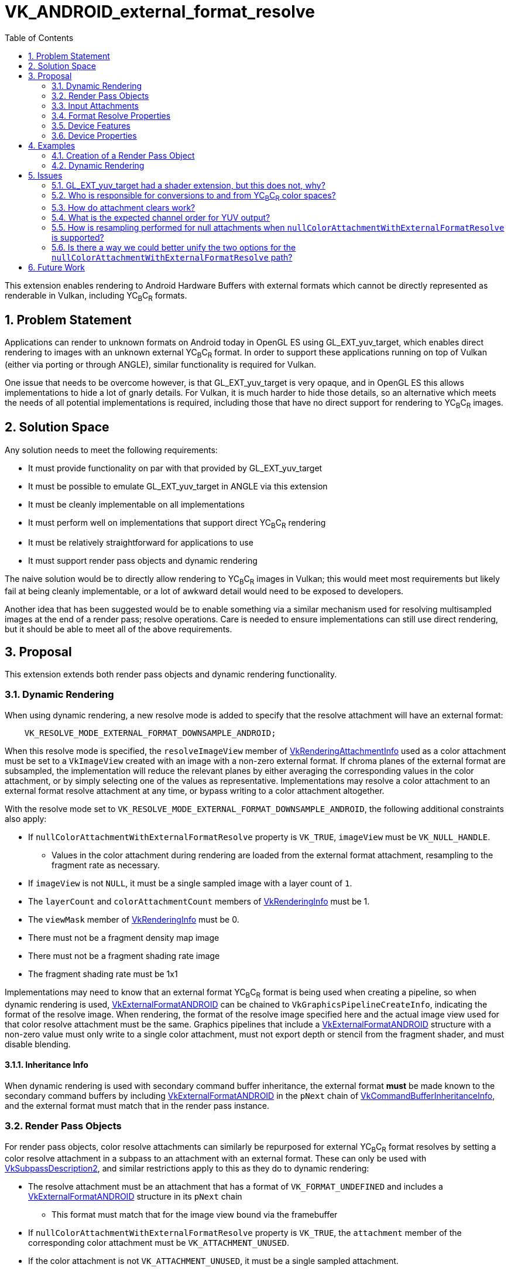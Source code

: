 // Copyright 2023-2024 The Khronos Group Inc.
//
// SPDX-License-Identifier: CC-BY-4.0

= VK_ANDROID_external_format_resolve
:toc: left
:refpage: https://registry.khronos.org/vulkan/specs/1.3-extensions/man/html/
:sectnums:

This extension enables rendering to Android Hardware Buffers with external formats which cannot be directly represented as renderable in Vulkan, including YC~B~C~R~ formats.


== Problem Statement

Applications can render to unknown formats on Android today in OpenGL ES using GL_EXT_yuv_target, which enables direct rendering to images with an unknown external YC~B~C~R~ format.
In order to support these applications running on top of Vulkan (either via porting or through ANGLE), similar functionality is required for Vulkan.

One issue that needs to be overcome however, is that GL_EXT_yuv_target is very opaque, and in OpenGL ES this allows implementations to hide a lot of gnarly details.
For Vulkan, it is much harder to hide those details, so an alternative which meets the needs of all potential implementations is required, including those that have no direct support for rendering to YC~B~C~R~ images.


== Solution Space

Any solution needs to meet the following requirements:

 * It must provide functionality on par with that provided by GL_EXT_yuv_target
 * It must be possible to emulate GL_EXT_yuv_target in ANGLE via this extension
 * It must be cleanly implementable on all implementations
 * It must perform well on implementations that support direct YC~B~C~R~ rendering
 * It must be relatively straightforward for applications to use
 * It must support render pass objects and dynamic rendering

The naive solution would be to directly allow rendering to YC~B~C~R~ images in Vulkan; this would meet most requirements but likely fail at being cleanly implementable, or a lot of awkward detail would need to be exposed to developers.

Another idea that has been suggested would be to enable something via a similar mechanism used for resolving multisampled images at the end of a render pass; resolve operations.
Care is needed to ensure implementations can still use direct rendering, but it should be able to meet all of the above requirements.


== Proposal

This extension extends both render pass objects and dynamic rendering functionality.


=== Dynamic Rendering

When using dynamic rendering, a new resolve mode is added to specify that the resolve attachment will have an external format:

[source,c]
----
    VK_RESOLVE_MODE_EXTERNAL_FORMAT_DOWNSAMPLE_ANDROID;
----

When this resolve mode is specified, the `resolveImageView` member of link:{refpage}VkRenderingAttachmentInfo.html[VkRenderingAttachmentInfo] used as a color attachment must be set to a `VkImageView` created with an image with a non-zero external format.
If chroma planes of the external format are subsampled, the implementation will reduce the relevant planes by either averaging the corresponding values in the color attachment, or by simply selecting one of the values as representative.
Implementations may resolve a color attachment to an external format resolve attachment at any time, or bypass writing to a color attachment altogether.

With the resolve mode set to `VK_RESOLVE_MODE_EXTERNAL_FORMAT_DOWNSAMPLE_ANDROID`, the following additional constraints also apply:

 * If `nullColorAttachmentWithExternalFormatResolve` property is `VK_TRUE`, `imageView` must be `VK_NULL_HANDLE`.
 ** Values in the color attachment during rendering are loaded from the external format attachment, resampling to the fragment rate as necessary.
 * If `imageView` is not `NULL`, it must be a single sampled image with a layer count of `1`.
 * The `layerCount` and `colorAttachmentCount` members of link:{refpage}VkRenderingInfo.html[VkRenderingInfo] must be 1.
 * The `viewMask` member of link:{refpage}VkRenderingInfo.html[VkRenderingInfo] must be 0.
 * There must not be a fragment density map image
 * There must not be a fragment shading rate image
 * The fragment shading rate must be 1x1

Implementations may need to know that an external format YC~B~C~R~ format is being used when creating a pipeline, so when dynamic rendering is used, link:{refpage}VkExternalFormatANDROID.html[VkExternalFormatANDROID] can be chained to `VkGraphicsPipelineCreateInfo`, indicating the format of the resolve image.
When rendering, the format of the resolve image specified here and the actual image view used for that color resolve attachment must be the same.
Graphics pipelines that include a link:{refpage}VkExternalFormatANDROID.html[VkExternalFormatANDROID] structure with a non-zero value must only write to a single color attachment, must not export depth or stencil from the fragment shader, and must disable blending.

==== Inheritance Info

When dynamic rendering is used with secondary command buffer inheritance, the external format *must* be made known to the secondary command buffers by including link:{refpage}VkExternalFormatANDROID.html[VkExternalFormatANDROID] in the `pNext` chain of link:{refpage}VkCommandBufferInheritanceInfo.html[VkCommandBufferInheritanceInfo], and the external format must match that in the render pass instance.

=== Render Pass Objects

For render pass objects, color resolve attachments can similarly be repurposed for external YC~B~C~R~ format resolves by setting a color resolve attachment in a subpass to an attachment with an external format.
These can only be used with link:{refpage}VkSubpassDescription2.html[VkSubpassDescription2], and similar restrictions apply to this as they do to dynamic rendering:

 * The resolve attachment must be an attachment that has a format of `VK_FORMAT_UNDEFINED` and includes a link:{refpage}VkExternalFormatANDROID.html[VkExternalFormatANDROID] structure in its `pNext` chain
 ** This format must match that for the image view bound via the framebuffer
 * If `nullColorAttachmentWithExternalFormatResolve` property is `VK_TRUE`, the `attachment` member of the corresponding color attachment must be `VK_ATTACHMENT_UNUSED`.
 * If the color attachment is not `VK_ATTACHMENT_UNUSED`, it must be a single sampled attachment.
 * `viewMask` must be 0.
 * `colorAttachmentCount` must be 1.

Color attachment values written during rendering are resolved in the same manner as specified for `VK_RESOLVE_MODE_EXTERNAL_FORMAT_DOWNSAMPLE_ANDROID`.


=== Input Attachments

If the `nullColorAttachmentWithExternalFormatResolve` property is `VK_FALSE`, applications can bind the color attachment as they normally would with any other color attachment, with value reads working as expected.
Using an external format image as an input attachment is only valid when the feature bits queried via link:{refpage}vkGetAndroidHardwareBufferPropertiesANDROID.html[vkGetAndroidHardwareBufferPropertiesANDROID] advertise this functionality.

However, if the `nullColorAttachmentWithExternalFormatResolve` property is `VK_TRUE`, applications cannot do that as there is no attachment to use.
Instead, the resolve attachment itself should be bound as the input attachment (both the attachment reference and the descriptor).
When using a resolve attachment in this specific configuration, it can be synchronized as if it were actually the color attachment, allowing for subpass self-dependencies.
If the implementation supports this property, an external format image can be used as an input attachment without the typically required feature bits advertised by link:{refpage}vkGetAndroidHardwareBufferPropertiesANDROID.html[vkGetAndroidHardwareBufferPropertiesANDROID].

If an external format resolve image is read as an input attachment and has subsampled chroma planes, these are resampled per above to provide values at the expected rate.
Their values are not converted via color space transforms - as with resolves the application must transform these themselves.


=== Format Resolve Properties

Not all external formats will be usable for an external format resolve; the following property structure indicates whether an external format is supported for resolves or not:

[source,c]
----
typedef struct VkAndroidHardwareBufferFormatResolvePropertiesANDROID {
    VkStructureType     sType;
    void*               pNext;
    VkFormat            colorAttachmentFormat;
} VkAndroidHardwareBufferFormatResolvePropertiesANDROID;
----

External formats that can be resolved to will indicate a format that color attachments should use when rendering.
If it is not resolvable, it will be set to `VK_FORMAT_UNDEFINED`.

Any Android hardware buffer that is renderable must be either renderable via existing format paths or via this extension.

[NOTE]
====
For implementations that expose `nullColorAttachmentWithExternalFormatResolve`, the format should not be used to create images, but does still serve two additional purposes.

Firstly, the numeric type of the format indicates the type that is needed in the shader (e.g. an `UNORM` format indicates a floating-point color output).

In addition to that, it indicates the precision of data while the color output remains in the color buffer; as such it should always have a per-channel precision equal to or greater than that of the hardware buffer format.
Implementations that directly render to the resolve attachment and never store data in an intermediate color buffer can set this to a type large enough that it guarantees it will not interfere with the precision of the final value.
As there is no expectation of data remaining in the color buffer, applications should expect a minimum precision according to the lowest precision of each channel between the color buffer format and the format of the Android hardware buffer.
====


=== Device Features

The following single feature is exposes all the functionality in this extension:

[source,c]
----
typedef struct VkPhysicalDeviceExternalFormatResolveFeaturesANDROID {
    VkStructureType    sType;
    void*              pNext;
    VkBool32           externalFormatResolve;
} VkPhysicalDeviceExternalFormatResolveFeaturesANDROID;
----

`externalFormatResolve` must be supported if this extension is advertised.


=== Device Properties

The following properties are exposed:

[source,c]
----
typedef struct VkPhysicalDeviceExternalFormatResolvePropertiesANDROID {
    VkStructureType     sType;
    void*               pNext;
    VkBool32            nullColorAttachmentWithExternalFormatResolve;
    VkChromaLocation    externalFormatResolveChromaOffsetX;
    VkChromaLocation    externalFormatResolveChromaOffsetY;
} VkPhysicalDeviceExternalFormatResolvePropertiesANDROID;
----

* If `nullColorAttachmentWithExternalFormatResolve` is `VK_TRUE`, applications must omit the color attachment by setting `VkRenderingAttachmentInfo::imageView` to `NULL` for dynamic rendering, or using `VK_ATTACHMENT_UNUSED` for the color attachment when creating a render pass object.
* `externalFormatResolveChromaOffsetX` indicates the chroma offset in the X axis that an implementation uses when resolving to or loading from resolve attachments with an external format.
* `externalFormatResolveChromaOffsetY` indicates the chroma offset in the Y axis that an implementation uses when resolving to or loading from resolve attachments with an external format.

NOTE: The chroma offsets are consistent between reads and writes inside the Vulkan implementation, but may be inconsistent with other systems writing that data; this may lead to slight inaccuracies when reading from input attachments without writing to them first. If this accuracy is a concern, YC~B~C~R~ sampling can be used for the initial read, where the offset is configurable, rather than reading as an input attachment.


== Examples

=== Creation of a Render Pass Object

[source,c]
----
// Create two attachments, a resolve and color attachment
VkAttachmentDescription2 attachments[2] = {
    {
        VK_STRUCTURE_TYPE_ATTACHMENT_DESCRIPTION_2,
        &externalFormat,
        0,
        VK_FORMAT_UNDEFINED,
        1,
        VK_LOAD_OP_LOAD,
        VK_STORE_OP_STORE,
        VK_LOAD_OP_LOAD,
        VK_STORE_OP_STORE,
        VK_IMAGE_LAYOUT_ATTACHMENT_OPTIMAL,
        VK_IMAGE_LAYOUT_ATTACHMENT_OPTIMAL
    },
    {
        VK_STRUCTURE_TYPE_ATTACHMENT_DESCRIPTION_2,
        NULL,
        0,
        resolveFormatProperties.colorAttachmentFormat,
        1,
        VK_LOAD_OP_LOAD,
        VK_STORE_OP_STORE,
        VK_LOAD_OP_LOAD,
        VK_STORE_OP_STORE,
        VK_IMAGE_LAYOUT_ATTACHMENT_OPTIMAL,
        VK_IMAGE_LAYOUT_ATTACHMENT_OPTIMAL
     }
};

// Resolve attachment always specified
VkAttachmentReference2 resolveAttachment = {
    VK_STRUCTURE_TYPE_ATTACHMENT_REFERENCE_2,
    NULL,
    0,
    VK_IMAGE_LAYOUT_ATTACHMENT_OPTIMAL,
    0};

// Color attachment must be UNUSED if nullColorAttachmentWithExternalFormatResolve is VK_TRUE
VkAttachmentReference2 colorAttachment = {
    VK_STRUCTURE_TYPE_ATTACHMENT_REFERENCE_2,
    NULL,
    nullColorAttachmentWithExternalFormatResolve ? VK_ATTACHMENT_UNUSED : 1,
    VK_IMAGE_LAYOUT_ATTACHMENT_OPTIMAL,
    0};

// No changes to subpass creation
VkSubpassDescription2 subpass = {
    VK_STRUCTURE_TYPE_SUBPASS_DESCRIPTION_2,
    NULL,
    0,
    VK_PIPELINE_BIND_POINT_GRAPHICS,
    0,
    0,
    NULL,
    1,
    &colorAttachment,
    &resolveAttachment,
    NULL,
    0,
    NULL};

// Only add the color attachment information if nullColorAttachmentWithExternalFormatResolve is VK_FALSE
VkRenderPassCreateInfo2 createInfo = {
    VK_STRUCTURE_TYPE_RENDER_PASS_CREATE_INFO_2,
    NULL,
    0,
    nullColorAttachmentWithExternalFormatResolve ? 1 : 2,
    &attachments,
    1,
    &subpass,
    0,
    0,
    NULL};

VkRenderPass renderPass;
vkCreateRenderPass2(device, &createInfo, NULL, &renderPass);
----


=== Dynamic Rendering

[source,c]
----
// Do not attach a color image view if nullColorAttachmentWithExternalFormatResolve is VK_TRUE
// Other setup is identical either way
VkRenderingAttachmentInfo colorAttachment = {
    VK_STRUCTURE_TYPE_RENDERING_ATTACHMENT_INFO,
    NULL,
    nullColorAttachmentWithExternalFormatResolve ? VK_NULL_HANDLE : colorImageView;
    VK_IMAGE_LAYOUT_ATTACHMENT_OPTIMAL,
    VK_RESOLVE_MODE_EXTERNAL_FORMAT_DOWNSAMPLE_ANDROID,
    externalResolveImageView,
    VK_IMAGE_LAYOUT_ATTACHMENT_OPTIMAL,
    VK_LOAD_OP_LOAD,
    VK_STORE_OP_STORE,
    clearValue};

VkRect2D renderArea = { ... };
VkRenderingInfo renderingInfo = {
    VK_STRUCTURE_TYPE_RENDERING_INFO,
    NULL,
    0,
    renderArea,
    1,
    0,
    1,
    &colorAttachment,
    NULL,
    NULL};

vkCmdBeginRendering(commandBuffer, renderingInfo);
----


== Issues


=== GL_EXT_yuv_target had a shader extension, but this does not, why?

The GLSL portion of that extension consisted of two parts:

. A designation that a color output would be used as yuv
. YUV conversion helper functions

For the helper functions, no implementation can accelerate these operations in shader code; so they have been omitted in favor of high level language translation (e.g. glslang) providing these functions.

The yuv output marker was necessary in GLSL because it substantially affected compilation, and this is the only way OpenGL ES had to make such information known to the compiler.
In Vulkan however there is a pipeline object we can use instead; the pipeline contains enough information to make this information available at the API level.
This does mean this extension will not work with VK_EXT_shader_object or any similar extension without further work.
All of this is a deliberate choice due to time constraints.


=== Who is responsible for conversions to and from YC~B~C~R~ color spaces?

The application is responsible for these conversions; the implementation is only responsible for resampling the values between different sampling rates on the chroma planes.
Output value expectations match those of GL_EXT_yuv_target.


=== How do attachment clears work?

Attachment clears operate as if they were writes to the color attachment, which means that as with color attachment writes, values must be in the correct color space for the external format and in the expected channel order.


=== What is the expected channel order for YUV output?

In GL_EXT_yuv_target, the expected mapping was for the Y, C~B~, and C~R~ channels to map to the R, G, and B channels of the output, respectively.
However, Vulkan established a convention that C~B~ and C~R~ should map to B and R channels, matching their chroma designation.

This extension matches the Vulkan convention, requiring the Y, C~B~, and C~R~ channels to map to the G, B, and R channels in the output, respectively.

[NOTE]
.Note
====
The channel order and color space of an imported external format are opaque to the Vulkan implementation.
Therefore, all external resolve and input attachment accesses are treated as if they were color images in the ycbcr identity model, without range expansion.
For example, images with four components are treated as R = Cr, G = Y, and B = Cb. This means that effectively:

  * Input attachment reads present color components as vec4(R, G, B, A) to the shader and yuv components as (V, Y, U, A)
  * External format resolve takes color components from the shader out variable as vec4(R, G, B, A) and yuv components as (V, Y, U, A)
  * Clear color given to begin rendering/render pass are taken as (R, G, B, A) for color components and (V, Y, U, A) for yuv components

Implementations must not expose an external formats representing a depth or stencil format.
Applications must import depth images with link:{refpage}VkFormat.html[VkFormat] in order to render to them.
Images without depth, color, or yuv components are beyond the scope of Vulkan interface and are defined by the format for which effective color components it should be used as, such as for the RAW10 format.
====


=== How is resampling performed for null attachments when `nullColorAttachmentWithExternalFormatResolve` is supported?

The nearest sample is read from subsampled planes to populate the values in the fragment shader.


=== Is there a way we could better unify the two options for the `nullColorAttachmentWithExternalFormatResolve` path?

This could likely be done, but has been skipped due to time constraints.
A future extension should be able to do a better job of unifying these paths.


== Future Work

This extension is fairly limited, as it is meant to match GL_EXT_yuv_target and do no more due to time constraints.
Further extensions could be introduced to expand the functionality to include things like multisampling, storing both color and YC~B~C~R~ images, tighter controls on precision, and color space conversions.
